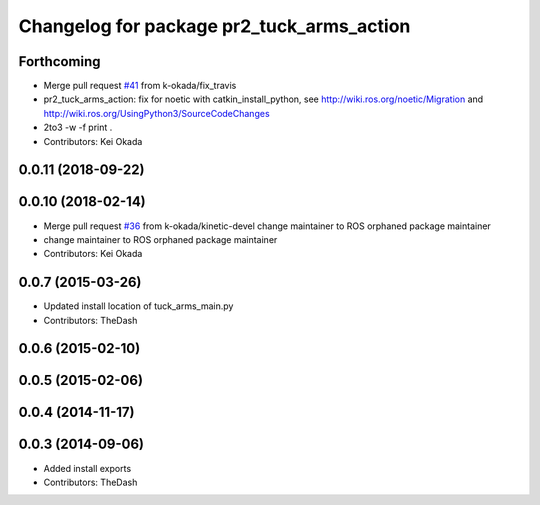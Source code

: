 ^^^^^^^^^^^^^^^^^^^^^^^^^^^^^^^^^^^^^^^^^^
Changelog for package pr2_tuck_arms_action
^^^^^^^^^^^^^^^^^^^^^^^^^^^^^^^^^^^^^^^^^^

Forthcoming
-----------
* Merge pull request `#41 <https://github.com/PR2/pr2_common_actions//issues/41>`_ from k-okada/fix_travis
* pr2_tuck_arms_action: fix for noetic with catkin_install_python, see http://wiki.ros.org/noetic/Migration and http://wiki.ros.org/UsingPython3/SourceCodeChanges
* 2to3 -w -f print .
* Contributors: Kei Okada

0.0.11 (2018-09-22)
-------------------

0.0.10 (2018-02-14)
-------------------
* Merge pull request `#36 <https://github.com/pr2/pr2_common_actions/issues/36>`_ from k-okada/kinetic-devel
  change maintainer to ROS orphaned package maintainer
* change maintainer to ROS orphaned package maintainer
* Contributors: Kei Okada

0.0.7 (2015-03-26)
------------------
* Updated install location of tuck_arms_main.py
* Contributors: TheDash

0.0.6 (2015-02-10)
------------------

0.0.5 (2015-02-06)
------------------

0.0.4 (2014-11-17)
------------------

0.0.3 (2014-09-06)
------------------
* Added install exports
* Contributors: TheDash
